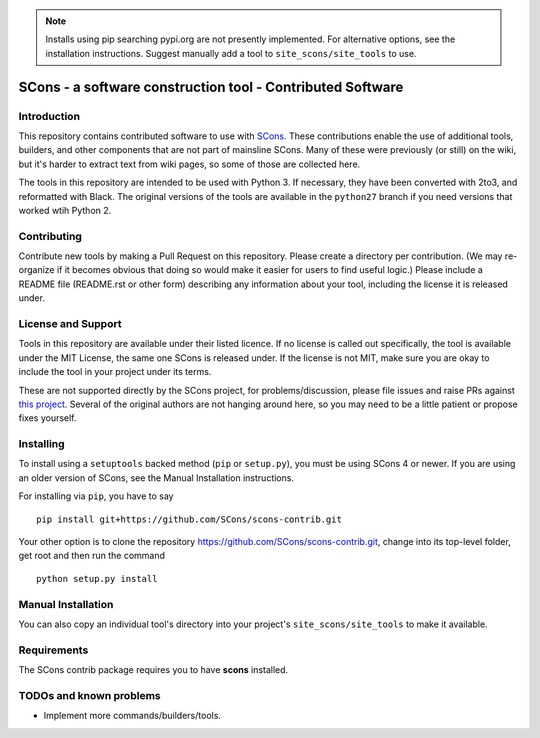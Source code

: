 .. note:: Installs using pip searching pypi.org are not presently
   implemented.  For alternative options, see the installation
   instructions.
   Suggest manually add a tool to ``site_scons/site_tools`` to use.

SCons - a software construction tool - Contributed Software
###########################################################


Introduction
============

This repository contains contributed software to use with 
`SCons <https://scons.org>`_.
These contributions enable the use of additional tools, builders,
and other components that are not part of mainsline SCons.
Many of these were previously (or still) on the wiki,
but it's harder to extract text from wiki pages, 
so some of those are collected here.

The tools in this repository are intended to be used with
Python 3. If necessary, they have been converted with 2to3,
and reformatted with Black.  The original versions of the
tools are available in the ``python27`` branch if you need
versions that worked wtih Python 2.


Contributing
============

Contribute new tools by making a Pull Request on this repository.
Please create a directory per contribution.
(We may re-organize if it becomes obvious that doing so would 
make it easier for users to find useful logic.)
Please include a README file (README.rst or other form)
describing any information about your tool, including the
license it is released under.


License and Support
===================

Tools in this repository are available under their listed licence.
If no license is called out specifically, the tool is available
under the MIT License, the same one SCons is released under.
If the license is not MIT, make sure you are okay to include
the tool in your project under its terms.

These are not supported directly by the SCons project,
for problems/discussion, please file issues and raise PRs against 
`this project <https://github.com/SCons/scons-contrib>`_.
Several of the original authors are not hanging around here,
so you may need to be a little patient or propose fixes yourself.


Installing
==========

To install using a ``setuptools`` backed method (``pip`` or
``setup.py``), you must be using SCons 4 or newer.  If you are using an
older version of SCons, see the Manual Installation instructions.

For installing via ``pip``, you have to say

::

    pip install git+https://github.com/SCons/scons-contrib.git

Your other option is to clone the repository 
https://github.com/SCons/scons-contrib.git,
change into its top-level folder,
get root and then run the command

::

    python setup.py install

Manual Installation
===================

You can also copy an individual tool's directory into
your project's ``site_scons/site_tools`` to make it available.

Requirements
============

The SCons contrib package requires you to have **scons** installed.

TODOs and known problems
========================

* Implement more commands/builders/tools.

